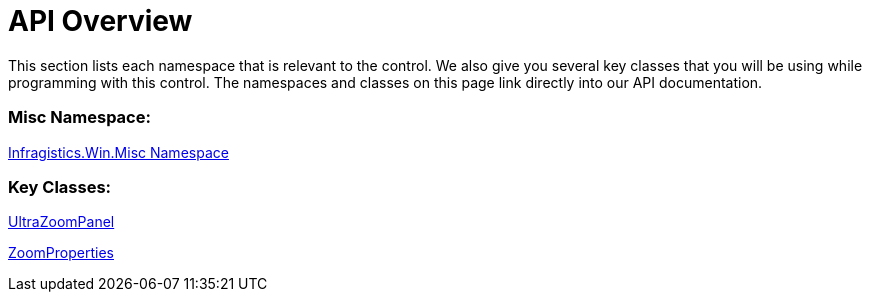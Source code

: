 ﻿////
|metadata|
{
    "controlName": ["UltraZoomPanel", "ZoomProperties"],
    "tags": []
}
|metadata|
////

= API Overview

This section lists each namespace that is relevant to the control. We also give you several key classes that you will be using while programming with this control. The namespaces and classes on this page link directly into our API documentation.

=== Misc Namespace:

link:{ApiPlatform}win.misc{ApiVersion}~infragistics.win.misc_namespace.html[Infragistics.Win.Misc Namespace]

=== Key Classes:

link:{ApiPlatform}win.misc{ApiVersion}~infragistics.win.misc.ultrazoompanel.html[UltraZoomPanel]

link:{ApiPlatform}win.misc{ApiVersion}~infragistics.win.misc.zoomproperties.html[ZoomProperties]